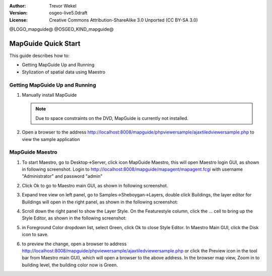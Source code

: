 :Author: Trevor Wekel
:Version: osgeo-live5.0draft
:License: Creative Commons Attribution-ShareAlike 3.0 Unported  (CC BY-SA 3.0)

@LOGO_mapguide@
@OSGEO_KIND_mapguide@

MapGuide Quick Start 
================================================================================

This guide describes how to:

* Getting MapGuide Up and Running 
* Stylization of spatial data using Maestro 

.. comment: ? * Extra note on 64-bit Ubuntu  

Getting MapGuide Up and Running
--------------------------------------------------------------------------------

.. comment: 1. Go to Desktop->Server, click icon Start MapGuide. This will start both MapGuide server and MapGuide Web server

.. comment: .. image:: /images/projects/mapguide/mapguide_desktopIcons.png
.. comment:   :scale: 50 %
.. comment:   :alt: mapguide desktop icons
.. comment:   :align: center 

1. Manually install MapGuide

   .. note:: Due to space constraints on the DVD, MapGuide is currently not installed.

   .. commented out as manual install doesn't currently work: To install
    it open up a terminal and run ``cd gisvm/bin; sudo ./install_mapguide.sh``

2. Open a browser to the address http://localhost:8008/mapguide/phpviewersample/ajaxtiledviewersample.php to view the sample application 

   .. image:: /images/projects/mapguide/mapguide_viewer.png
     :scale: 50 %
     :alt: mapguide desktop icons
     :align: center

MapGuide Maestro
--------------------------------------------------------------------------------

1. To start Maestro, go to Desktop->Server, click icon MapGuide Maestro, this will open Maestro login GUI, as shown in following screenshot. Login to http://localhost:8008/mapguide/mapagent/mapagent.fcgi with username "Administrator" and password "admin" 

   .. image:: /images/projects/mapguide/mapguide_maestroLogin.png
     :scale: 50%
     :alt: screenshot
     :align: center
 
2. Click Ok to go to Maestro main GUI, as shown in following screenshot.

   .. image:: /images/projects/mapguide/mapguide_maestroMain.png
      :scale: 50%
      :alt: mapguide maestro main GUI
      :align: center

3. Expand tree view on left panel, go to Samples->Sheboygan->Layers, double click Buildings, the layer editor for Buildings will open in the right panel, as shown in the following screenshot:

   .. image:: /images/projects/mapguide/mapguide_maestroLayerFeatures.png
      :scale: 50%
      :alt: mapguide maestro layer features
      :align: center

4. Scroll down the right panel to show the Layer Style. On the Featurestyle column, click the ... cell to bring up the Style Editor, as shown in the following screenshot: 

   .. image:: /images/projects/mapguide/mapguide_maestroLayerStyle.png
      :scale: 50%
      :alt: mapguide maestro layer stype panel
      :align: center

   .. image:: /images/projects/mapguide/mapguide_maestroStyleEditor.png
      :scale: 50%
      :alt: mapguide maestro color chooser
      :align: center

5. in Foreground Color dropdown list, select Green, click Ok to close Style Editor. In Maestro Main GUI, click the Disk icon to save. 

   .. image:: /images/projects/mapguide/mapguide_maestroSaveIcon.png
      :scale: 50%
      :alt: mapguide maestro Save icon 
      :align: center

6. to preview the change, open a browser to address http://localhost:8008/mapguide/phpviewersample/ajaxtiledviewersample.php or click the Preview icon in the tool bar from Maestro main GUI), which will open a browser to the above address. In the browser map view, Zoom in to building level, the building color now is Green. 

   .. image:: /images/projects/mapguide/mapguide_buildingColorBeforeChanging.png
      :scale: 50%
      :alt: Building color is grey 
      :align: center

   .. image:: /images/projects/mapguide/mapguide_buildingColorAfterChanging.png
      :scale: 50%
      :alt: Building color is green 
      :align: center


